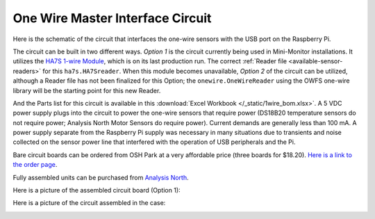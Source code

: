 .. _one-wire-master-interface-circuit:

One Wire Master Interface Circuit
=================================

Here is the schematic of the circuit that interfaces the one-wire
sensors with the USB port on the Raspberry Pi.

.. image:: /_static/1wire_schematic.png

The circuit can be built in two different ways. *Option 1* is the
circuit currently being used in Mini-Monitor installations. It utilizes
the `HA7S 1-wire Module <http://www.embeddeddatasystems.com/HA7S--ASCII-TTL-1-Wire-Host-Adapter-SIP\_p\_23.html>`_,
which is on its last production run. The correct :ref:`Reader file <available-sensor-readers>` for this ``ha7s.HA7Sreader``. When this
module becomes unavailable, *Option 2* of the circuit can be utilized,
although a Reader file has not been finalized for this Option; the
``onewire.OneWireReader`` using the OWFS one-wire library will be the
starting point for this new Reader.

And the Parts list for this circuit is available in this :download:`Excel
Workbook </_static/1wire_bom.xlsx>`. A 5 VDC power supply plugs into the
circuit to power the one-wire sensors that require power (DS18B20
temperature sensors do not require power; Analysis North Motor Sensors
do require power). Current demands are generally less than 100 mA. A
power supply separate from the Raspberry Pi supply was necessary in many
situations due to transients and noise collected on the sensor power
line that interfered with the operation of USB peripherals and the Pi.

Bare circuit boards can be ordered from OSH Park at a very affordable
price (three boards for $18.20). `Here is a link to the order page <https://oshpark.com/shared_projects/cqbJmohq>`_.

Fully assembled units can be purchased from `Analysis North <http://analysisnorth.com/>`_.

Here is a picture of the assembled circuit board (Option 1):

.. image:: /_static/1wire-pcb.jpg

Here is a picture of the circuit assembled in the case:

.. image:: /_static/1wire-assembled.jpg
